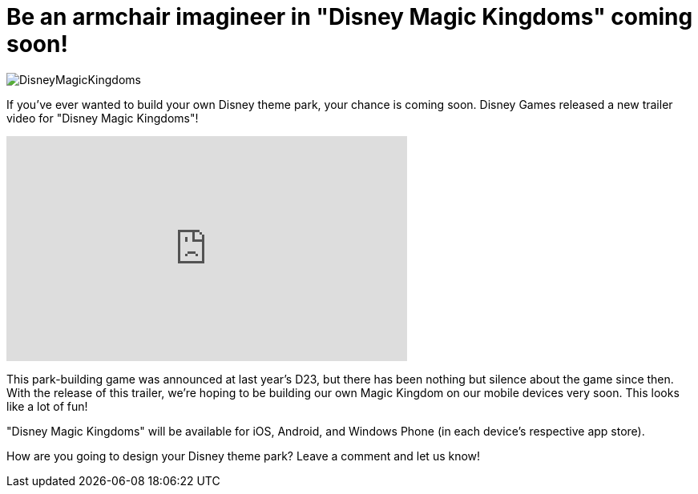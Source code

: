 = Be an armchair imagineer in "Disney Magic Kingdoms" coming soon!
:hp-tags: Disney World, Disneyland, Games, News

image::covers/DisneyMagicKingdoms.png[caption="Disney Magic Kingdoms"]

If you've ever wanted to build your own Disney theme park, your chance is coming soon. Disney Games released a new trailer video for "Disney Magic Kingdoms"!

video::TXDtJVE-eQk[youtube, width=500, height=281]

This park-building game was announced at last year's D23, but there has been nothing but silence about the game since then. With the release of this trailer, we're hoping to be building our own Magic Kingdom on our mobile devices very soon. This looks like a lot of fun!

"Disney Magic Kingdoms" will be available for iOS, Android, and Windows Phone (in each device's respective app store).

How are you going to design your Disney theme park? Leave a comment and let us know!